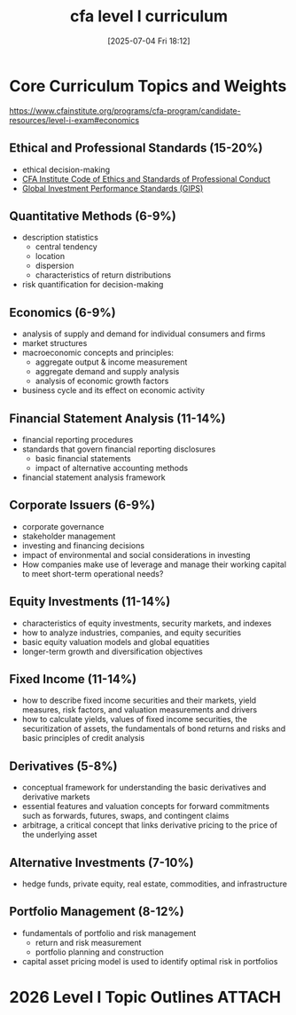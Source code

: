#+title:      cfa level I curriculum
#+date:       [2025-07-04 Fri 18:12]
#+filetags:   :cfa:
#+identifier: 20250704T181255

* Core Curriculum Topics and Weights
https://www.cfainstitute.org/programs/cfa-program/candidate-resources/level-i-exam#economics
** Ethical and Professional Standards (15-20%)
- ethical decision-making
- [[https://www.cfainstitute.org/standards/professionals/code-ethics-standards][CFA Institute Code of Ethics and Standards of Professional Conduct]]
- [[https://rpc.cfainstitute.org/en/gips-standards][Global Investment Performance Standards (GIPS)]]
** Quantitative Methods (6-9%)
- description statistics
  + central tendency
  + location
  + dispersion
  + characteristics of return distributions
- risk quantification for decision-making
** Economics (6-9%)
- analysis of supply and demand for individual consumers and firms
- market structures
- macroeconomic concepts and principles:
  + aggregate output & income measurement
  + aggregate demand and supply analysis
  + analysis of economic growth factors
- business cycle and its effect on economic activity
** Financial Statement Analysis (11-14%)
- financial reporting procedures
- standards that govern financial reporting disclosures
  + basic financial statements
  + impact of alternative accounting methods
- financial statement analysis framework
** Corporate Issuers (6-9%)
- corporate governance
- stakeholder management
- investing and financing decisions
- impact of environmental and social considerations in investing
- How companies make use of leverage and manage their working capital to meet short-term operational needs?
** Equity Investments (11-14%)
- characteristics of equity investments, security markets, and indexes
- how to analyze industries, companies, and equity securities
- basic equity valuation models and global equatities
- longer-term growth and diversification objectives
** Fixed Income (11-14%)
- how to describe fixed income securities and their markets, yield measures, risk factors, and valuation measurements and drivers
- how to calculate yields, values of fixed income securities, the securitization of assets, the fundamentals of bond returns and risks and basic principles of credit analysis
** Derivatives (5-8%)
- conceptual framework for understanding the basic derivatives and derivative markets
- essential features and valuation concepts for forward commitments such as forwards, futures, swaps, and contingent claims
- arbitrage, a critical concept that links derivative pricing to the price of the underlying asset
** Alternative Investments (7-10%)
- hedge funds, private equity, real estate, commodities, and infrastructure
** Portfolio Management (8-12%)
- fundamentals of portfolio and risk management
  + return and risk measurement
  + portfolio planning and construction
- capital asset pricing model is used to identify optimal risk in portfolios
* 2026 Level I Topic Outlines                                        :ATTACH:
:PROPERTIES:
:ID:       21dacd2d-f4a7-480e-82d2-5005548ff33e
:END:
